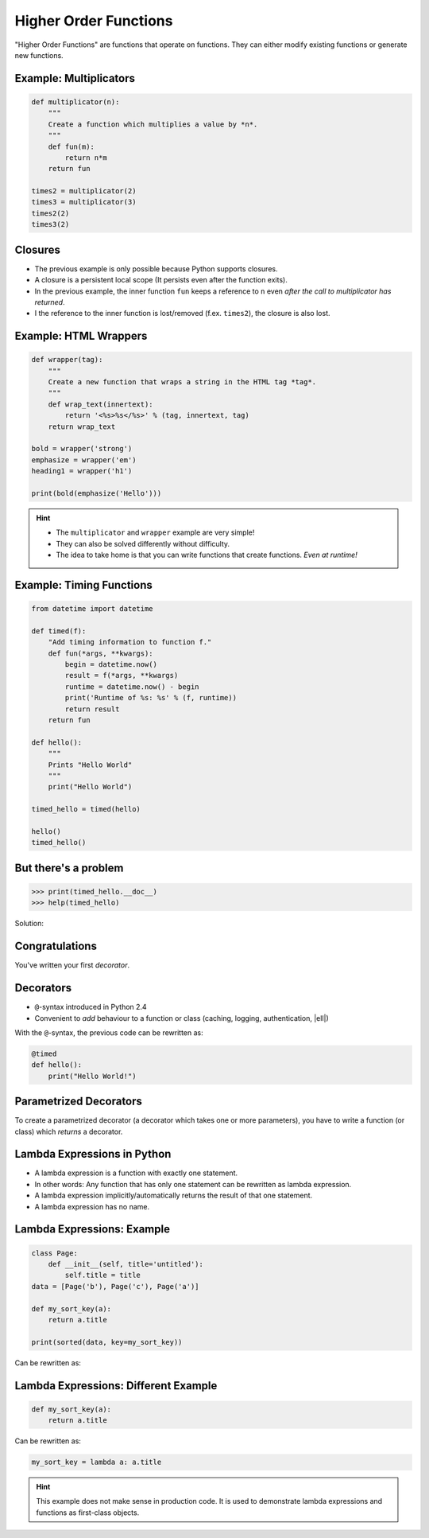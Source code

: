 Higher Order Functions
======================

"Higher Order Functions" are functions that operate on functions. They can
either modify existing functions or generate new functions.

Example: Multiplicators
-----------------------

.. code-block:: python

    def multiplicator(n):
        """
        Create a function which multiplies a value by *n*.
        """
        def fun(m):
            return n*m
        return fun

    times2 = multiplicator(2)
    times3 = multiplicator(3)
    times2(2)
    times3(2)


Closures
--------

* The previous example is only possible because Python supports closures.
* A closure is a persistent local scope (It persists even after the function
  exits).
* In the previous example, the inner function ``fun`` keeps a reference to
  ``n`` even *after the call to multiplicator has returned*.
* I the reference to the inner function is lost/removed (f.ex. ``times2``), the
  closure is also lost.


Example: HTML Wrappers
----------------------

.. code-block:: python

    def wrapper(tag):
        """
        Create a new function that wraps a string in the HTML tag *tag*.
        """
        def wrap_text(innertext):
            return '<%s>%s</%s>' % (tag, innertext, tag)
        return wrap_text

    bold = wrapper('strong')
    emphasize = wrapper('em')
    heading1 = wrapper('h1')

    print(bold(emphasize('Hello')))


.. nextslide::

.. hint::

    * The ``multiplicator`` and ``wrapper`` example are very simple!
    * They can also be solved differently without difficulty.
    * The idea to take home is that you can write functions that create
      functions. *Even at runtime!*


Example: Timing Functions
-------------------------

.. code-block:: python
    :class: smaller

    from datetime import datetime

    def timed(f):
        "Add timing information to function f."
        def fun(*args, **kwargs):
            begin = datetime.now()
            result = f(*args, **kwargs)
            runtime = datetime.now() - begin
            print('Runtime of %s: %s' % (f, runtime))
            return result
        return fun

    def hello():
        """
        Prints "Hello World"
        """
        print("Hello World")

    timed_hello = timed(hello)

    hello()
    timed_hello()

But there's a problem
---------------------

.. code-block:: python

    >>> print(timed_hello.__doc__)
    >>> help(timed_hello)

Solution:

.. code-block:: python
    :class: smaller
    :emphasize-lines: 3, 8

    ...

    from functools import wraps

    ...

    def timed(f):
        @wraps(f)
        def fun(*args, **kwargs):
            ...
        return fun


Congratulations
---------------

You've written your first *decorator*.


.. figure:: _static/SuccessKid.jpg


Decorators
----------

* ``@``-syntax introduced in Python 2.4
* Convenient to *add* behaviour to a function or class (caching, logging,
  authentication, |ell|)

With the ``@``-syntax, the previous code can be rewritten as:

.. code-block:: python

    @timed
    def hello():
        print("Hello World!")


Parametrized Decorators
-----------------------

To create a parametrized decorator (a decorator which takes one or more
parameters), you have to write a function (or class) which *returns* a
decorator.

.. code-block:: python
    :emphasize-lines: 2-6

    def prefix_timed(prefix):
        def decorator(f):
            @wraps(f)
            def fun(*args, **kwargs):
                pass  # Implement the decorator
            return fun
        return decorator


Lambda Expressions in Python
----------------------------

* A lambda expression is a function with exactly one statement.
* In other words: Any function that has only one statement can be rewritten as
  lambda expression.
* A lambda expression implicitly/automatically returns the result of that one
  statement.
* A lambda expression has no name.


Lambda Expressions: Example
---------------------------

.. code-block:: python
    :class: smaller

    class Page:
        def __init__(self, title='untitled'):
            self.title = title
    data = [Page('b'), Page('c'), Page('a')]

    def my_sort_key(a):
        return a.title

    print(sorted(data, key=my_sort_key))

Can be rewritten as:

.. code-block:: python
    :class: smaller
    :emphasize-lines: 1-4

    class Page:
        def __init__(self, title='untitled'):
            self.title = title
    data = [Page('b'), Page('c'), Page('a')]

    print(sorted(data, key=lambda a: a.title))


Lambda Expressions: Different Example
-------------------------------------

.. code-block:: python
    :class: smaller

    def my_sort_key(a):
        return a.title

Can be rewritten as:

.. code-block:: python
    :class: smaller

    my_sort_key = lambda a: a.title

.. hint::

    This example does not make sense in production code. It is used to
    demonstrate lambda expressions and functions as first-class objects.
